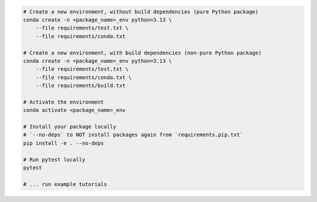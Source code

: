 .. _test-package-locally:

.. code-block:: bash

    # Create a new environment, without build dependencies (pure Python package)
    conda create -n <package_name>_env python=3.13 \
        --file requirements/test.txt \
        --file requirements/conda.txt

    # Create a new environment, with build dependencies (non-pure Python package)
    conda create -n <package_name>_env python=3.13 \
        --file requirements/test.txt \
        --file requirements/conda.txt \
        --file requirements/build.txt

    # Activate the environment
    conda activate <package_name>_env

    # Install your package locally
    # `--no-deps` to NOT install packages again from `requirements.pip.txt`
    pip install -e . --no-deps

    # Run pytest locally
    pytest

    # ... run example tutorials
